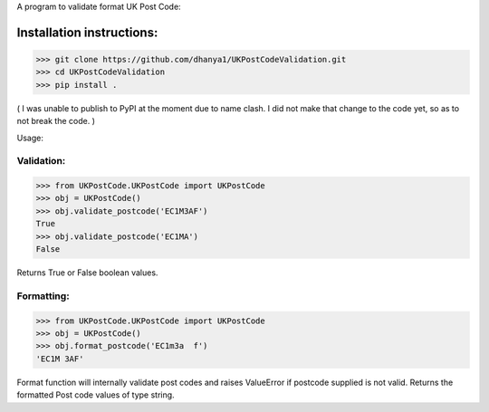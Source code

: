 A program to validate format UK Post Code:

Installation instructions:
===========================
>>> git clone https://github.com/dhanya1/UKPostCodeValidation.git
>>> cd UKPostCodeValidation
>>> pip install .

( I was unable to publish to PyPI at the moment due to name clash. I did not make that change to the code yet, so as to not break the code. )

Usage:

Validation:
-----------

>>> from UKPostCode.UKPostCode import UKPostCode
>>> obj = UKPostCode()
>>> obj.validate_postcode('EC1M3AF')
True
>>> obj.validate_postcode('EC1MA')
False

Returns True or False boolean values.

Formatting:
-----------
>>> from UKPostCode.UKPostCode import UKPostCode
>>> obj = UKPostCode()
>>> obj.format_postcode('EC1m3a  f')
'EC1M 3AF'


Format function will internally validate post codes and raises ValueError if postcode supplied is not valid.
Returns the formatted Post code values of type string.
